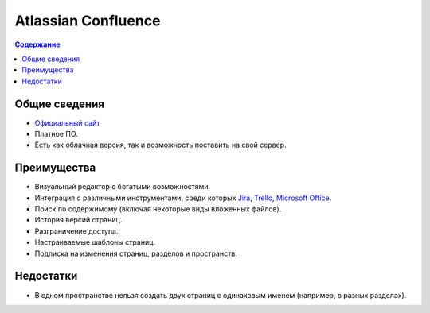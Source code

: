 Atlassian Confluence
====================

.. index::
   База знаний

.. contents:: Содержание
   :local:
   :depth: 2
   :backlinks: none

Общие сведения
--------------

* `Официальный сайт <https://atlassian.com/ru/software/confluence>`_
* Платное ПО.
* Есть как облачная версия, так и возможность поставить на свой сервер.

Преимущества
------------

* Визуальный редактор с богатыми возможностями.
* Интеграция с различными инструментами, среди которых
  `Jira <https://atlassian.com/ru/software/jira>`_, `Trello <https://trello.com/>`_,
  `Microsoft Office <https://office.com/>`_.
* Поиск по содержимому (включая некоторые виды вложенных файлов).
* История версий страниц.
* Разграничение доступа.
* Настраиваемые шаблоны страниц.
* Подписка на изменения страниц, разделов и пространств.

Недостатки
----------

* В одном пространстве нельзя создать двух страниц с одинаковым именем (например, в разных
  разделах).

